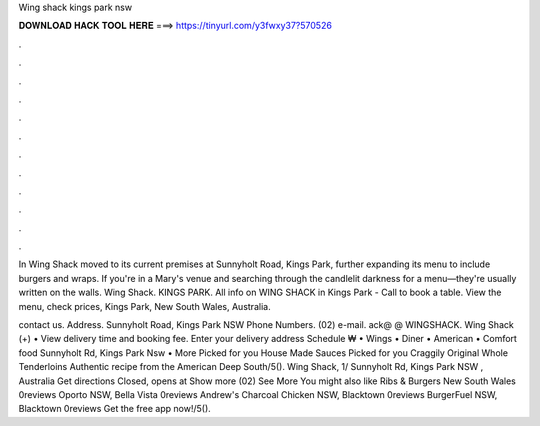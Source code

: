 Wing shack kings park nsw



𝐃𝐎𝐖𝐍𝐋𝐎𝐀𝐃 𝐇𝐀𝐂𝐊 𝐓𝐎𝐎𝐋 𝐇𝐄𝐑𝐄 ===> https://tinyurl.com/y3fwxy37?570526



.



.



.



.



.



.



.



.



.



.



.



.

In Wing Shack moved to its current premises at Sunnyholt Road, Kings Park, further expanding its menu to include burgers and wraps. If you're in a Mary's venue and searching through the candlelit darkness for a menu—they're usually written on the walls. Wing Shack. KINGS PARK. All info on WING SHACK in Kings Park - Call to book a table. View the menu, check prices, Kings Park, New South Wales, Australia.

contact us. Address. Sunnyholt Road, Kings Park NSW Phone Numbers. (02) e-mail. ack@ @ WINGSHACK. Wing Shack (+) • View delivery time and booking fee. Enter your delivery address Schedule ₩ • Wings • Diner • American • Comfort food Sunnyholt Rd, Kings Park Nsw • More Picked for you House Made Sauces Picked for you Craggily Original Whole Tenderloins Authentic recipe from the American Deep South/5(). Wing Shack, 1/ Sunnyholt Rd, Kings Park NSW , Australia Get directions Closed, opens at Show more (02) See More You might also like Ribs & Burgers New South Wales 0reviews Oporto NSW, Bella Vista 0reviews Andrew's Charcoal Chicken NSW, Blacktown 0reviews BurgerFuel NSW, Blacktown 0reviews Get the free app now!/5().
